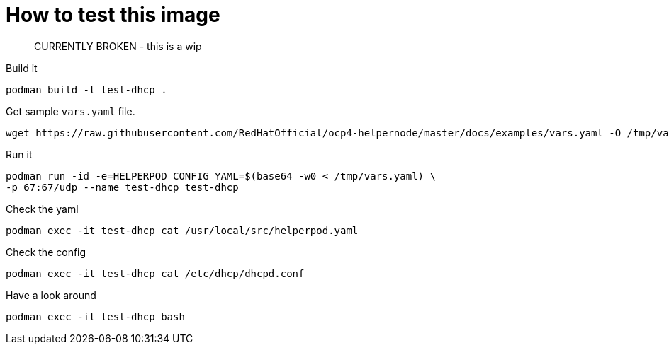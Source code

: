 # How to test this image

> CURRENTLY BROKEN - this is a wip

Build it

```shell
podman build -t test-dhcp .
```

Get sample `vars.yaml` file.

```shell
wget https://raw.githubusercontent.com/RedHatOfficial/ocp4-helpernode/master/docs/examples/vars.yaml -O /tmp/vars.yaml
```

Run it

```shell
podman run -id -e=HELPERPOD_CONFIG_YAML=$(base64 -w0 < /tmp/vars.yaml) \
-p 67:67/udp --name test-dhcp test-dhcp
```

Check the yaml

```shell
podman exec -it test-dhcp cat /usr/local/src/helperpod.yaml
```

Check the config

```shell
podman exec -it test-dhcp cat /etc/dhcp/dhcpd.conf
```

Have a look around

```shell
podman exec -it test-dhcp bash
```

